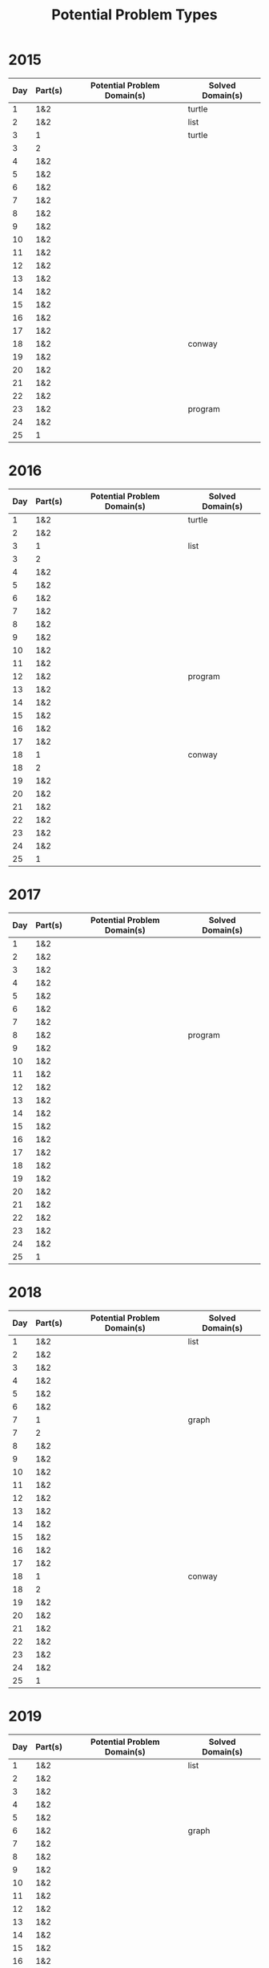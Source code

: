 #+title: Potential Problem Types

* 2015
  
| Day | Part(s) | Potential Problem Domain(s) | Solved Domain(s) |
|-----+---------+-----------------------------+------------------|
|   1 | 1&2     |                             | turtle           |
|   2 | 1&2     |                             | list             |
|   3 | 1       |                             | turtle           |
|   3 | 2       |                             |                  |
|   4 | 1&2     |                             |                  |
|   5 | 1&2     |                             |                  |
|   6 | 1&2     |                             |                  |
|   7 | 1&2     |                             |                  |
|   8 | 1&2     |                             |                  |
|   9 | 1&2     |                             |                  |
|  10 | 1&2     |                             |                  |
|  11 | 1&2     |                             |                  |
|  12 | 1&2     |                             |                  |
|  13 | 1&2     |                             |                  |
|  14 | 1&2     |                             |                  |
|  15 | 1&2     |                             |                  |
|  16 | 1&2     |                             |                  |
|  17 | 1&2     |                             |                  |
|  18 | 1&2     |                             | conway           |
|  19 | 1&2     |                             |                  |
|  20 | 1&2     |                             |                  |
|  21 | 1&2     |                             |                  |
|  22 | 1&2     |                             |                  |
|  23 | 1&2     |                             | program          |
|  24 | 1&2     |                             |                  |
|  25 | 1       |                             |                  |

* 2016
  
| Day | Part(s) | Potential Problem Domain(s) | Solved Domain(s) |
|-----+---------+-----------------------------+------------------|
|   1 | 1&2     |                             | turtle           |
|   2 | 1&2     |                             |                  |
|   3 | 1       |                             | list             |
|   3 | 2       |                             |                  |
|   4 | 1&2     |                             |                  |
|   5 | 1&2     |                             |                  |
|   6 | 1&2     |                             |                  |
|   7 | 1&2     |                             |                  |
|   8 | 1&2     |                             |                  |
|   9 | 1&2     |                             |                  |
|  10 | 1&2     |                             |                  |
|  11 | 1&2     |                             |                  |
|  12 | 1&2     |                             | program          |
|  13 | 1&2     |                             |                  |
|  14 | 1&2     |                             |                  |
|  15 | 1&2     |                             |                  |
|  16 | 1&2     |                             |                  |
|  17 | 1&2     |                             |                  |
|  18 | 1       |                             | conway           |
|  18 | 2       |                             |                  |
|  19 | 1&2     |                             |                  |
|  20 | 1&2     |                             |                  |
|  21 | 1&2     |                             |                  |
|  22 | 1&2     |                             |                  |
|  23 | 1&2     |                             |                  |
|  24 | 1&2     |                             |                  |
|  25 | 1       |                             |                  |

* 2017
  
| Day | Part(s) | Potential Problem Domain(s) | Solved Domain(s) |
|-----+---------+-----------------------------+------------------|
|   1 | 1&2     |                             |                  |
|   2 | 1&2     |                             |                  |
|   3 | 1&2     |                             |                  |
|   4 | 1&2     |                             |                  |
|   5 | 1&2     |                             |                  |
|   6 | 1&2     |                             |                  |
|   7 | 1&2     |                             |                  |
|   8 | 1&2     |                             | program          |
|   9 | 1&2     |                             |                  |
|  10 | 1&2     |                             |                  |
|  11 | 1&2     |                             |                  |
|  12 | 1&2     |                             |                  |
|  13 | 1&2     |                             |                  |
|  14 | 1&2     |                             |                  |
|  15 | 1&2     |                             |                  |
|  16 | 1&2     |                             |                  |
|  17 | 1&2     |                             |                  |
|  18 | 1&2     |                             |                  |
|  19 | 1&2     |                             |                  |
|  20 | 1&2     |                             |                  |
|  21 | 1&2     |                             |                  |
|  22 | 1&2     |                             |                  |
|  23 | 1&2     |                             |                  |
|  24 | 1&2     |                             |                  |
|  25 | 1       |                             |                  |

* 2018
  
| Day | Part(s) | Potential Problem Domain(s) | Solved Domain(s) |
|-----+---------+-----------------------------+------------------|
|   1 | 1&2     |                             | list             |
|   2 | 1&2     |                             |                  |
|   3 | 1&2     |                             |                  |
|   4 | 1&2     |                             |                  |
|   5 | 1&2     |                             |                  |
|   6 | 1&2     |                             |                  |
|   7 | 1       |                             | graph            |
|   7 | 2       |                             |                  |
|   8 | 1&2     |                             |                  |
|   9 | 1&2     |                             |                  |
|  10 | 1&2     |                             |                  |
|  11 | 1&2     |                             |                  |
|  12 | 1&2     |                             |                  |
|  13 | 1&2     |                             |                  |
|  14 | 1&2     |                             |                  |
|  15 | 1&2     |                             |                  |
|  16 | 1&2     |                             |                  |
|  17 | 1&2     |                             |                  |
|  18 | 1       |                             | conway           |
|  18 | 2       |                             |                  |
|  19 | 1&2     |                             |                  |
|  20 | 1&2     |                             |                  |
|  21 | 1&2     |                             |                  |
|  22 | 1&2     |                             |                  |
|  23 | 1&2     |                             |                  |
|  24 | 1&2     |                             |                  |
|  25 | 1       |                             |                  |

* 2019
  
| Day | Part(s) | Potential Problem Domain(s) | Solved Domain(s) |
|-----+---------+-----------------------------+------------------|
|   1 | 1&2     |                             | list             |
|   2 | 1&2     |                             |                  |
|   3 | 1&2     |                             |                  |
|   4 | 1&2     |                             |                  |
|   5 | 1&2     |                             |                  |
|   6 | 1&2     |                             | graph            |
|   7 | 1&2     |                             |                  |
|   8 | 1&2     |                             |                  |
|   9 | 1&2     |                             |                  |
|  10 | 1&2     |                             |                  |
|  11 | 1&2     |                             |                  |
|  12 | 1&2     |                             |                  |
|  13 | 1&2     |                             |                  |
|  14 | 1&2     |                             |                  |
|  15 | 1&2     |                             |                  |
|  16 | 1&2     |                             |                  |
|  17 | 1&2     |                             |                  |
|  18 | 1&2     |                             |                  |
|  19 | 1&2     |                             |                  |
|  20 | 1&2     |                             |                  |
|  21 | 1&2     |                             |                  |
|  22 | 1&2     |                             |                  |
|  23 | 1&2     |                             |                  |
|  24 | 1       |                             | conway           |
|  24 | 2       |                             |                  |
|  25 | 1       |                             |                  |

* 2020
  
| Day | Part(s) | Potential Problem Domain(s) | Solved Domain(s) |
|-----+---------+-----------------------------+------------------|
|   1 | 1&2     |                             | list             |
|   2 | 1&2     |                             | list             |
|   3 | 1&2     |                             |                  |
|   4 | 1       |                             | list             |
|   4 | 2       |                             |                  |
|   5 | 1&2     |                             |                  |
|   6 | 1&2     |                             |                  |
|   7 | 1       |                             | graph            |
|   7 | 2       |                             |                  |
|   8 | 1       |                             | program          |
|   8 | 2       |                             |                  |
|   9 | 1&2     |                             |                  |
|  10 | 1&2     |                             |                  |
|  11 | 1       |                             | conway           |
|  11 | 2       |                             |                  |
|  12 | 1       |                             | turtle           |
|  12 | 2       |                             |                  |
|  13 | 1&2     |                             |                  |
|  14 | 1&2     |                             |                  |
|  15 | 1&2     |                             |                  |
|  16 | 1&2     |                             |                  |
|  17 | 1&2     |                             | conway           |
|  18 | 1&2     |                             |                  |
|  19 | 1&2     |                             |                  |
|  20 | 1&2     |                             |                  |
|  21 | 1&2     |                             |                  |
|  22 | 1&2     |                             |                  |
|  23 | 1&2     |                             |                  |
|  24 | 1&2     |                             |                  |
|  25 | 1       |                             |                  |

* 2021
  
| Day | Part(s) | Potential Problem Domain(s) | Solved Domain(s) |
|-----+---------+-----------------------------+------------------|
|   1 | 1&2     |                             | list             |
|   2 | 1&2     |                             | turtle           |
|   3 | 1&2     |                             |                  |
|   4 | 1&2     |                             |                  |
|   5 | 1&2     |                             |                  |
|   6 | 1&2     |                             |                  |
|   7 | 1&2     |                             |                  |
|   8 | 1&2     |                             |                  |
|   9 | 1&2     |                             |                  |
|  10 | 1&2     |                             |                  |
|  11 | 1&2     |                             |                  |
|  12 | 1&2     |                             |                  |
|  13 | 1&2     |                             |                  |
|  14 | 1&2     |                             |                  |
|  15 | 1&2     |                             |                  |
|  16 | 1&2     |                             |                  |
|  17 | 1&2     |                             |                  |
|  18 | 1&2     |                             |                  |
|  19 | 1&2     |                             |                  |
|  20 | 1&2     |                             |                  |
|  21 | 1&2     |                             |                  |
|  22 | 1&2     |                             |                  |
|  23 | 1&2     |                             |                  |
|  24 | 1&2     |                             |                  |
|  25 | 1       |                             |                  |
